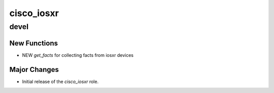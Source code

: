 ===============================
cisco_iosxr
===============================

devel
=====

New Functions
-------------

- NEW `get_facts` for collecting facts from iosxr devices


Major Changes
-------------

- Initial release of the `cisco_iosxr` role.
